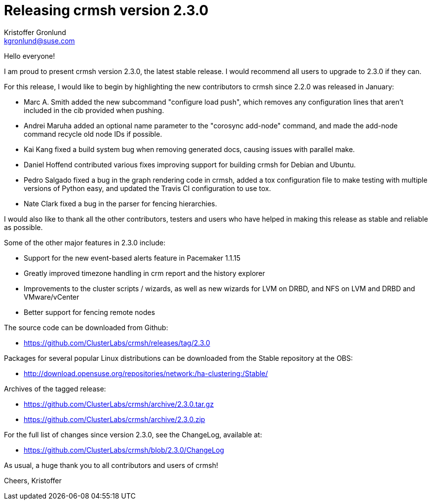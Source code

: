 Releasing crmsh version 2.3.0
=============================
:Author: Kristoffer Gronlund
:Email: kgronlund@suse.com
:Date: 2016-08-12 10:30

Hello everyone!

I am proud to present crmsh version 2.3.0, the latest stable
release. I would recommend all users to upgrade to 2.3.0 if they
can.

For this release, I would like to begin by highlighting the new
contributors to crmsh since 2.2.0 was released in January:

* Marc A. Smith added the new subcommand "configure load push", which
  removes any configuration lines that aren't included in the cib
  provided when pushing.

* Andrei Maruha added an optional name parameter to the "corosync
  add-node" command, and made the add-node command recycle old node
  IDs if possible.

* Kai Kang fixed a build system bug when removing generated docs,
  causing issues with parallel make.

* Daniel Hoffend contributed various fixes improving support for
  building crmsh for Debian and Ubuntu.

* Pedro Salgado fixed a bug in the graph rendering code in crmsh,
  added a tox configuration file to make testing with multiple
  versions of Python easy, and updated the Travis CI configuration to
  use tox.

* Nate Clark fixed a bug in the parser for fencing hierarchies.

I would also like to thank all the other contributors, testers and
users who have helped in making this release as stable and reliable as
possible.

Some of the other major features in 2.3.0 include:

* Support for the new event-based alerts feature in Pacemaker 1.1.15

* Greatly improved timezone handling in crm report and the history
  explorer

* Improvements to the cluster scripts / wizards, as well as new
  wizards for LVM on DRBD, and NFS on LVM and DRBD and VMware/vCenter

* Better support for fencing remote nodes

The source code can be downloaded from Github:

* https://github.com/ClusterLabs/crmsh/releases/tag/2.3.0

Packages for several popular Linux distributions can be downloaded
from the Stable repository at the OBS:

* http://download.opensuse.org/repositories/network:/ha-clustering:/Stable/

Archives of the tagged release:

* https://github.com/ClusterLabs/crmsh/archive/2.3.0.tar.gz
* https://github.com/ClusterLabs/crmsh/archive/2.3.0.zip

For the full list of changes since version 2.3.0, see the ChangeLog,
available at:

* https://github.com/ClusterLabs/crmsh/blob/2.3.0/ChangeLog


As usual, a huge thank you to all contributors and users of crmsh!

Cheers,
Kristoffer
